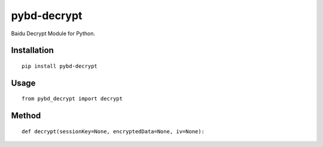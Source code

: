 ============
pybd-decrypt
============

Baidu Decrypt Module for Python.

Installation
============

::

    pip install pybd-decrypt


Usage
=====

::

    from pybd_decrypt import decrypt


Method
======

::

    def decrypt(sessionKey=None, encryptedData=None, iv=None):

